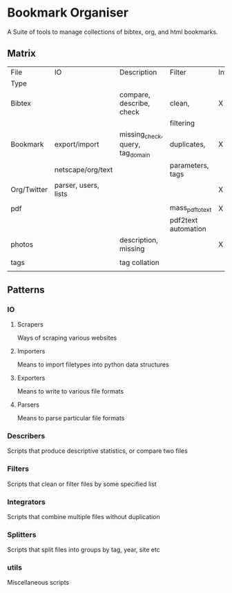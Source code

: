 * Bookmark Organiser
  A Suite of tools to manage collections of bibtex, org, and html bookmarks.

** Matrix

   | File        | IO                   | Description                      | Filter              | Integration | Splitting |
   | Type        |                      |                                  |                     |             |           |
   |-------------+----------------------+----------------------------------+---------------------+-------------+-----------|
   | Bibtex      |                      | compare, describe, check         | clean,              | X           | X         |
   |             |                      |                                  | filtering           |             |           |
   |-------------+----------------------+----------------------------------+---------------------+-------------+-----------|
   | Bookmark    | export/import        | missing_check, query, tag_domain | duplicates,         | X           | X         |
   |             | netscape/org/text    |                                  | parameters, tags    |             |           |
   |-------------+----------------------+----------------------------------+---------------------+-------------+-----------|
   | Org/Twitter | parser, users, lists |                                  |                     | X           |           |
   |             |                      |                                  |                     |             |           |
   |-------------+----------------------+----------------------------------+---------------------+-------------+-----------|
   | pdf         |                      |                                  | mass_pdf_to_text    | X           | grouping  |
   |             |                      |                                  | pdf2text automation |             |           |
   |-------------+----------------------+----------------------------------+---------------------+-------------+-----------|
   | photos      |                      | description, missing             |                     | X           |           |
   |             |                      |                                  |                     |             |           |
   |-------------+----------------------+----------------------------------+---------------------+-------------+-----------|
   | tags        |                      | tag collation                    |                     |             |           |
   |             |                      |                                  |                     |             |           |
   |-------------+----------------------+----------------------------------+---------------------+-------------+-----------|


** Patterns
*** IO
**** Scrapers
     Ways of scraping various websites

**** Importers
     Means to import filetypes into python data structures


**** Exporters
     Means to write to various file formats


**** Parsers
     Means to parse particular file formats

*** Describers
    Scripts that produce descriptive statistics, or compare two files

*** Filters
    Scripts that clean or filter files by some specified list

*** Integrators
    Scripts that combine multiple files without duplication

*** Splitters
    Scripts that split files into groups by tag, year, site etc

*** utils
    Miscellaneous scripts


